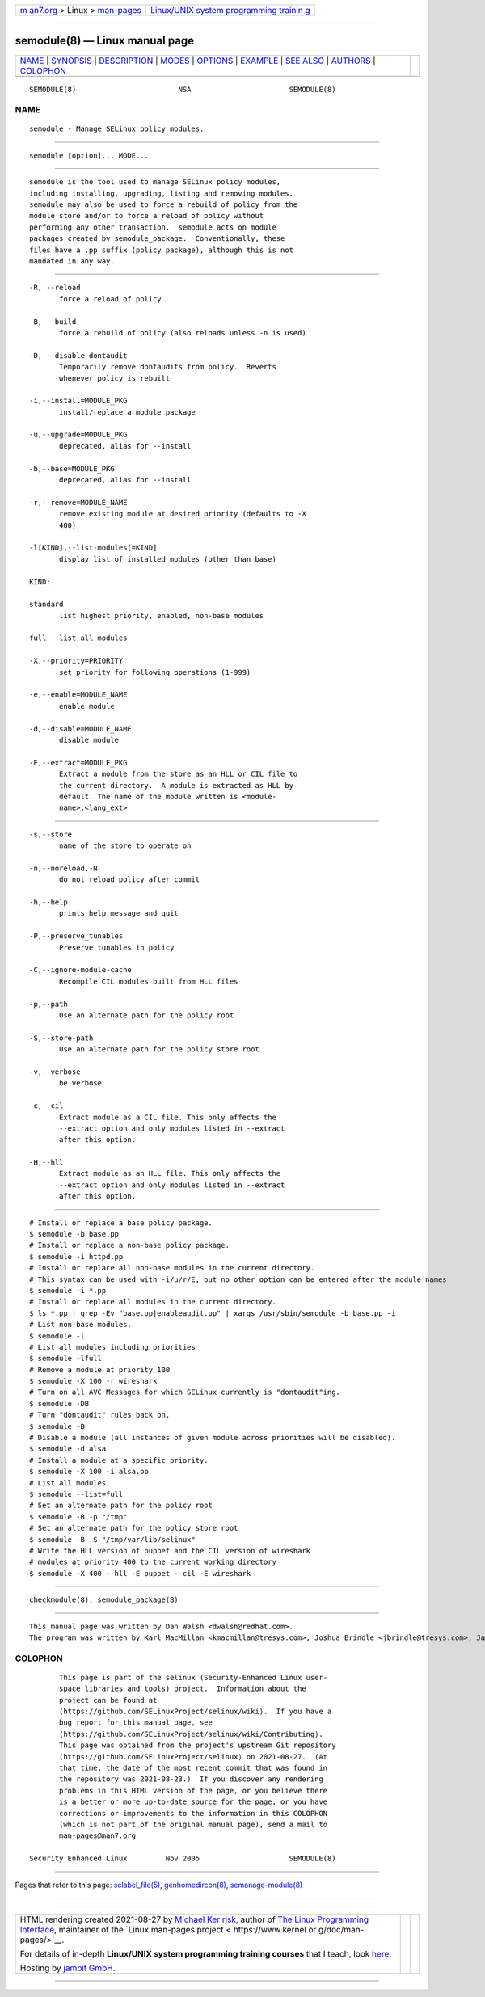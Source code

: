 .. container:: page-top

.. container:: nav-bar

   +----------------------------------+----------------------------------+
   | `m                               | `Linux/UNIX system programming   |
   | an7.org <../../../index.html>`__ | trainin                          |
   | > Linux >                        | g <http://man7.org/training/>`__ |
   | `man-pages <../index.html>`__    |                                  |
   +----------------------------------+----------------------------------+

--------------

semodule(8) — Linux manual page
===============================

+-----------------------------------+-----------------------------------+
| `NAME <#NAME>`__ \|               |                                   |
| `SYNOPSIS <#SYNOPSIS>`__ \|       |                                   |
| `DESCRIPTION <#DESCRIPTION>`__ \| |                                   |
| `MODES <#MODES>`__ \|             |                                   |
| `OPTIONS <#OPTIONS>`__ \|         |                                   |
| `EXAMPLE <#EXAMPLE>`__ \|         |                                   |
| `SEE ALSO <#SEE_ALSO>`__ \|       |                                   |
| `AUTHORS <#AUTHORS>`__ \|         |                                   |
| `COLOPHON <#COLOPHON>`__          |                                   |
+-----------------------------------+-----------------------------------+
| .. container:: man-search-box     |                                   |
+-----------------------------------+-----------------------------------+

::

   SEMODULE(8)                        NSA                       SEMODULE(8)

NAME
-------------------------------------------------

::

          semodule - Manage SELinux policy modules.


---------------------------------------------------------

::

          semodule [option]... MODE...


---------------------------------------------------------------

::

          semodule is the tool used to manage SELinux policy modules,
          including installing, upgrading, listing and removing modules.
          semodule may also be used to force a rebuild of policy from the
          module store and/or to force a reload of policy without
          performing any other transaction.  semodule acts on module
          packages created by semodule_package.  Conventionally, these
          files have a .pp suffix (policy package), although this is not
          mandated in any way.


---------------------------------------------------

::

          -R, --reload
                 force a reload of policy

          -B, --build
                 force a rebuild of policy (also reloads unless -n is used)

          -D, --disable_dontaudit
                 Temporarily remove dontaudits from policy.  Reverts
                 whenever policy is rebuilt

          -i,--install=MODULE_PKG
                 install/replace a module package

          -u,--upgrade=MODULE_PKG
                 deprecated, alias for --install

          -b,--base=MODULE_PKG
                 deprecated, alias for --install

          -r,--remove=MODULE_NAME
                 remove existing module at desired priority (defaults to -X
                 400)

          -l[KIND],--list-modules[=KIND]
                 display list of installed modules (other than base)

          KIND:

          standard
                 list highest priority, enabled, non-base modules

          full   list all modules

          -X,--priority=PRIORITY
                 set priority for following operations (1-999)

          -e,--enable=MODULE_NAME
                 enable module

          -d,--disable=MODULE_NAME
                 disable module

          -E,--extract=MODULE_PKG
                 Extract a module from the store as an HLL or CIL file to
                 the current directory.  A module is extracted as HLL by
                 default. The name of the module written is <module-
                 name>.<lang_ext>


-------------------------------------------------------

::

          -s,--store
                 name of the store to operate on

          -n,--noreload,-N
                 do not reload policy after commit

          -h,--help
                 prints help message and quit

          -P,--preserve_tunables
                 Preserve tunables in policy

          -C,--ignore-module-cache
                 Recompile CIL modules built from HLL files

          -p,--path
                 Use an alternate path for the policy root

          -S,--store-path
                 Use an alternate path for the policy store root

          -v,--verbose
                 be verbose

          -c,--cil
                 Extract module as a CIL file. This only affects the
                 --extract option and only modules listed in --extract
                 after this option.

          -H,--hll
                 Extract module as an HLL file. This only affects the
                 --extract option and only modules listed in --extract
                 after this option.


-------------------------------------------------------

::

          # Install or replace a base policy package.
          $ semodule -b base.pp
          # Install or replace a non-base policy package.
          $ semodule -i httpd.pp
          # Install or replace all non-base modules in the current directory.
          # This syntax can be used with -i/u/r/E, but no other option can be entered after the module names
          $ semodule -i *.pp
          # Install or replace all modules in the current directory.
          $ ls *.pp | grep -Ev "base.pp|enableaudit.pp" | xargs /usr/sbin/semodule -b base.pp -i
          # List non-base modules.
          $ semodule -l
          # List all modules including priorities
          $ semodule -lfull
          # Remove a module at priority 100
          $ semodule -X 100 -r wireshark
          # Turn on all AVC Messages for which SELinux currently is "dontaudit"ing.
          $ semodule -DB
          # Turn "dontaudit" rules back on.
          $ semodule -B
          # Disable a module (all instances of given module across priorities will be disabled).
          $ semodule -d alsa
          # Install a module at a specific priority.
          $ semodule -X 100 -i alsa.pp
          # List all modules.
          $ semodule --list=full
          # Set an alternate path for the policy root
          $ semodule -B -p "/tmp"
          # Set an alternate path for the policy store root
          $ semodule -B -S "/tmp/var/lib/selinux"
          # Write the HLL version of puppet and the CIL version of wireshark
          # modules at priority 400 to the current working directory
          $ semodule -X 400 --hll -E puppet --cil -E wireshark


---------------------------------------------------------

::

          checkmodule(8), semodule_package(8)


-------------------------------------------------------

::

          This manual page was written by Dan Walsh <dwalsh@redhat.com>.
          The program was written by Karl MacMillan <kmacmillan@tresys.com>, Joshua Brindle <jbrindle@tresys.com>, Jason Tang <jtang@tresys.com>

COLOPHON
---------------------------------------------------------

::

          This page is part of the selinux (Security-Enhanced Linux user-
          space libraries and tools) project.  Information about the
          project can be found at 
          ⟨https://github.com/SELinuxProject/selinux/wiki⟩.  If you have a
          bug report for this manual page, see
          ⟨https://github.com/SELinuxProject/selinux/wiki/Contributing⟩.
          This page was obtained from the project's upstream Git repository
          ⟨https://github.com/SELinuxProject/selinux⟩ on 2021-08-27.  (At
          that time, the date of the most recent commit that was found in
          the repository was 2021-08-23.)  If you discover any rendering
          problems in this HTML version of the page, or you believe there
          is a better or more up-to-date source for the page, or you have
          corrections or improvements to the information in this COLOPHON
          (which is not part of the original manual page), send a mail to
          man-pages@man7.org

   Security Enhanced Linux         Nov 2005                     SEMODULE(8)

--------------

Pages that refer to this page:
`selabel_file(5) <../man5/selabel_file.5.html>`__, 
`genhomedircon(8) <../man8/genhomedircon.8.html>`__, 
`semanage-module(8) <../man8/semanage-module.8.html>`__

--------------

--------------

.. container:: footer

   +-----------------------+-----------------------+-----------------------+
   | HTML rendering        |                       | |Cover of TLPI|       |
   | created 2021-08-27 by |                       |                       |
   | `Michael              |                       |                       |
   | Ker                   |                       |                       |
   | risk <https://man7.or |                       |                       |
   | g/mtk/index.html>`__, |                       |                       |
   | author of `The Linux  |                       |                       |
   | Programming           |                       |                       |
   | Interface <https:     |                       |                       |
   | //man7.org/tlpi/>`__, |                       |                       |
   | maintainer of the     |                       |                       |
   | `Linux man-pages      |                       |                       |
   | project <             |                       |                       |
   | https://www.kernel.or |                       |                       |
   | g/doc/man-pages/>`__. |                       |                       |
   |                       |                       |                       |
   | For details of        |                       |                       |
   | in-depth **Linux/UNIX |                       |                       |
   | system programming    |                       |                       |
   | training courses**    |                       |                       |
   | that I teach, look    |                       |                       |
   | `here <https://ma     |                       |                       |
   | n7.org/training/>`__. |                       |                       |
   |                       |                       |                       |
   | Hosting by `jambit    |                       |                       |
   | GmbH                  |                       |                       |
   | <https://www.jambit.c |                       |                       |
   | om/index_en.html>`__. |                       |                       |
   +-----------------------+-----------------------+-----------------------+

--------------

.. container:: statcounter

   |Web Analytics Made Easy - StatCounter|

.. |Cover of TLPI| image:: https://man7.org/tlpi/cover/TLPI-front-cover-vsmall.png
   :target: https://man7.org/tlpi/
.. |Web Analytics Made Easy - StatCounter| image:: https://c.statcounter.com/7422636/0/9b6714ff/1/
   :class: statcounter
   :target: https://statcounter.com/
